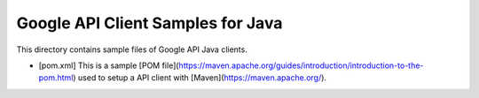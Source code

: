 Google API Client Samples for Java
==================================

This directory contains sample files of Google API Java clients.

- [pom.xml] This is a sample [POM file](https://maven.apache.org/guides/introduction/introduction-to-the-pom.html) used to setup a API client with [Maven](https://maven.apache.org/).
